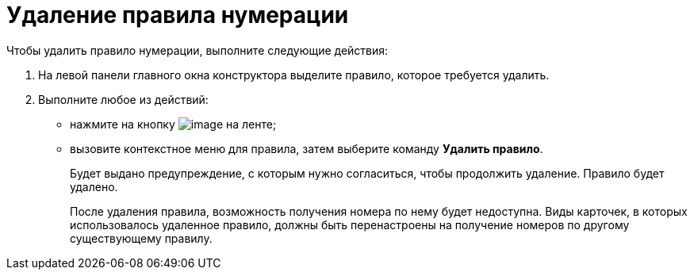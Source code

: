 = Удаление правила нумерации

.Чтобы удалить правило нумерации, выполните следующие действия:
. На левой панели главного окна конструктора выделите правило, которое требуется удалить.
. Выполните любое из действий:
+
* нажмите на кнопку image:buttons/num_delete_red_x.png[image] на ленте;
* вызовите контекстное меню для правила, затем выберите команду *Удалить правило*.
+
Будет выдано предупреждение, с которым нужно согласиться, чтобы продолжить удаление. Правило будет удалено.
+
После удаления правила, возможность получения номера по нему будет недоступна. Виды карточек, в которых использовалось удаленное правило, должны быть перенастроены на получение номеров по другому существующему правилу.
